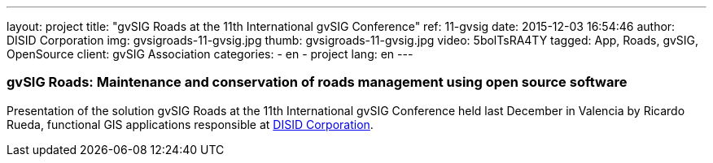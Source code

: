 ---
layout: project
title:  "gvSIG Roads at the 11th International gvSIG Conference"
ref: 11-gvsig
date: 2015-12-03 16:54:46
author: DISID Corporation
img: gvsigroads-11-gvsig.jpg
thumb: gvsigroads-11-gvsig.jpg
video: 5bolTsRA4TY
tagged: App, Roads, gvSIG, OpenSource
client: gvSIG Association
categories:
  - en
  - project
lang: en
---

### gvSIG Roads: Maintenance and conservation of roads management using open source software

Presentation of the solution gvSIG Roads at the 11th International gvSIG Conference
held last December in Valencia by Ricardo Rueda, functional GIS applications
responsible at http://www.disid.com[DISID Corporation].



